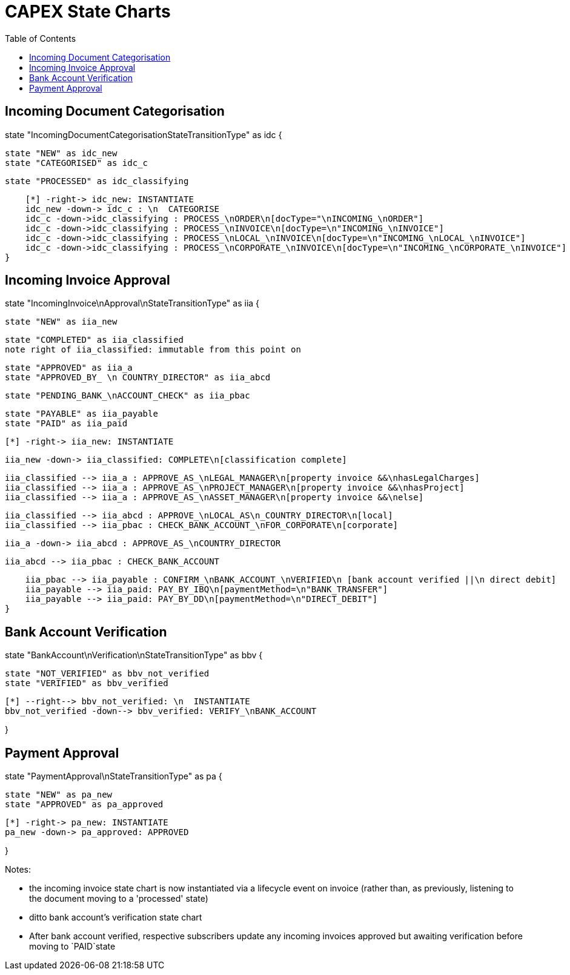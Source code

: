 = CAPEX State Charts
:Notice: (c) 2017 Eurocommercial Properties Ltd.  Licensed under the Apache License, Version 2.0 (the "License"); you may not use this file except in compliance with the License. You may obtain a copy of the License at. http://www.apache.org/licenses/LICENSE-2.0 . Unless required by applicable law or agreed to in writing, software distributed under the License is distributed on an "AS IS" BASIS, WITHOUT WARRANTIES OR  CONDITIONS OF ANY KIND, either express or implied. See the License for the specific language governing permissions and limitations under the License.
:toc: right
:_basedir: ./



== Incoming Document Categorisation

[plantuml,document-categorisation-state-chart,png]
--
state "IncomingDocumentCategorisationStateTransitionType" as idc {

    state "NEW" as idc_new
    state "CATEGORISED" as idc_c

    state "PROCESSED" as idc_classifying

    [*] -right-> idc_new: INSTANTIATE
    idc_new -down-> idc_c : \n  CATEGORISE
    idc_c -down->idc_classifying : PROCESS_\nORDER\n[docType="\nINCOMING_\nORDER"]
    idc_c -down->idc_classifying : PROCESS_\nINVOICE\n[docType=\n"INCOMING_\nINVOICE"]
    idc_c -down->idc_classifying : PROCESS_\nLOCAL_\nINVOICE\n[docType=\n"INCOMING_\nLOCAL_\nINVOICE"]
    idc_c -down->idc_classifying : PROCESS_\nCORPORATE_\nINVOICE\n[docType=\n"INCOMING_\nCORPORATE_\nINVOICE"]
}
--

== Incoming Invoice Approval

[plantuml,incoming-invoice-approval-state-chart,png]
--
state "IncomingInvoice\nApproval\nStateTransitionType" as iia {

    state "NEW" as iia_new

    state "COMPLETED" as iia_classified
    note right of iia_classified: immutable from this point on

    state "APPROVED" as iia_a
    state "APPROVED_BY_ \n COUNTRY_DIRECTOR" as iia_abcd
    
    state "PENDING_BANK_\nACCOUNT_CHECK" as iia_pbac

    state "PAYABLE" as iia_payable
    state "PAID" as iia_paid

    [*] -right-> iia_new: INSTANTIATE

    iia_new -down-> iia_classified: COMPLETE\n[classification complete]

    iia_classified --> iia_a : APPROVE_AS_\nLEGAL_MANAGER\n[property invoice &&\nhasLegalCharges]
    iia_classified --> iia_a : APPROVE_AS_\nPROJECT_MANAGER\n[property invoice &&\nhasProject]
    iia_classified --> iia_a : APPROVE_AS_\nASSET_MANAGER\n[property invoice &&\nelse]

    iia_classified --> iia_abcd : APPROVE_\nLOCAL_AS\n_COUNTRY_DIRECTOR\n[local]
    iia_classified --> iia_pbac : CHECK_BANK_ACCOUNT_\nFOR_CORPORATE\n[corporate]
    
    iia_a -down-> iia_abcd : APPROVE_AS_\nCOUNTRY_DIRECTOR
    
    iia_abcd --> iia_pbac : CHECK_BANK_ACCOUNT

    iia_pbac --> iia_payable : CONFIRM_\nBANK_ACCOUNT_\nVERIFIED\n [bank account verified ||\n direct debit]
    iia_payable --> iia_paid: PAY_BY_IBQ\n[paymentMethod=\n"BANK_TRANSFER"]
    iia_payable --> iia_paid: PAY_BY_DD\n[paymentMethod=\n"DIRECT_DEBIT"]
}
--

== Bank Account Verification

[plantuml,bank-account-verification-state-chart,png]
--
state "BankAccount\nVerification\nStateTransitionType" as bbv {

    state "NOT_VERIFIED" as bbv_not_verified
    state "VERIFIED" as bbv_verified

    [*] --right--> bbv_not_verified: \n  INSTANTIATE
    bbv_not_verified -down--> bbv_verified: VERIFY_\nBANK_ACCOUNT

}
--


== Payment Approval

[plantuml,payment-approval-state-chart,png]
--
state "PaymentApproval\nStateTransitionType" as pa {

    state "NEW" as pa_new
    state "APPROVED" as pa_approved

    [*] -right-> pa_new: INSTANTIATE
    pa_new -down-> pa_approved: APPROVED

}
--

Notes:

* the incoming invoice state chart is now instantiated via a lifecycle event on invoice (rather than, as previously, listening to the document moving to a 'processed' state)

* ditto bank account's verification state chart

* After bank account verified, respective subscribers update any incoming invoices approved but awaiting verification before moving to `PAID`state
